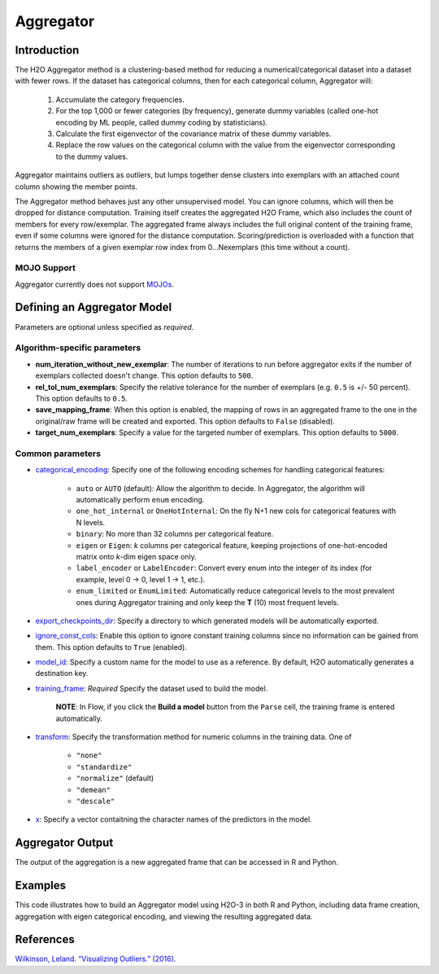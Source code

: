 Aggregator
----------

Introduction
~~~~~~~~~~~~

The H2O Aggregator method is a clustering-based method for reducing a numerical/categorical dataset into a dataset with fewer rows. If the dataset has categorical columns, then for each categorical column, Aggregator will:

 1. Accumulate the category frequencies.
 2. For the top 1,000 or fewer categories (by frequency), generate dummy variables (called one-hot encoding by ML people, called dummy coding by statisticians).
 3. Calculate the first eigenvector of the covariance matrix of these dummy variables.
 4. Replace the row values on the categorical column with the value from the eigenvector corresponding to the dummy values.

Aggregator maintains outliers as outliers, but lumps together dense clusters into exemplars with an attached count column showing the member points.

The Aggregator method behaves just any other unsupervised model. You can ignore columns, which will then be dropped for distance computation. Training itself creates the aggregated H2O Frame, which also includes the count of members for every row/exemplar. The aggregated frame always includes the full original content of the training frame, even if some columns were ignored for the distance computation. Scoring/prediction is overloaded with a function that returns the members of a given exemplar row index from 0...Nexemplars (this time without a count). 

MOJO Support
''''''''''''

Aggregator currently does not support `MOJOs <../save-and-load-model.html#supported-mojos>`__.

Defining an Aggregator Model
~~~~~~~~~~~~~~~~~~~~~~~~~~~~

Parameters are optional unless specified as *required*.

Algorithm-specific parameters
'''''''''''''''''''''''''''''

-  **num_iteration_without_new_exemplar**: The number of iterations to run before aggregator exits if the number of exemplars collected doesn't change. This option defaults to ``500``.

-  **rel_tol_num_exemplars**: Specify the relative tolerance for the number of exemplars (e.g. ``0.5`` is +/- 50 percent). This option defaults to ``0.5``.

-  **save_mapping_frame**: When this option is enabled, the mapping of rows in an aggregated frame to the one in the original/raw frame will be created and exported. This option defaults to ``False`` (disabled).

-  **target_num_exemplars**: Specify a value for the targeted number of exemplars. This option defaults to ``5000``.

Common parameters
'''''''''''''''''

-  `categorical_encoding <algo-params/categorical_encoding.html>`__: Specify one of the following encoding schemes for handling categorical features:

    - ``auto`` or ``AUTO`` (default): Allow the algorithm to decide. In Aggregator, the algorithm will automatically perform ``enum`` encoding.
    - ``one_hot_internal`` or ``OneHotInternal``: On the fly N+1 new cols for categorical features with N levels.
    - ``binary``: No more than 32 columns per categorical feature.
    - ``eigen`` or ``Eigen``: *k* columns per categorical feature, keeping projections of one-hot-encoded matrix onto *k*-dim eigen space only.
    - ``label_encoder`` or ``LabelEncoder``:  Convert every enum into the integer of its index (for example, level 0 -> 0, level 1 -> 1, etc.).
    - ``enum_limited`` or ``EnumLimited``: Automatically reduce categorical levels to the most prevalent ones during Aggregator training and only keep the **T** (10) most frequent levels.

-  `export_checkpoints_dir <algo-params/export_checkpoints_dir.html>`__: Specify a directory to which generated models will be automatically exported.

-  `ignore_const_cols <algo-params/ignore_const_cols.html>`__: Enable this option to ignore constant training columns since no information can be gained from them. This option defaults to ``True`` (enabled).

-  `model_id <algo-params/model_id.html>`__: Specify a custom name for the model to use as a reference. By default, H2O automatically generates a destination key.

-  `training_frame <algo-params/training_frame.html>`__: *Required* Specify the dataset used to build the model. 
  
    **NOTE**: In Flow, if you click the **Build a model** button from the ``Parse`` cell, the training frame is entered automatically.

-  `transform <algo-params/transform.html>`__: Specify the transformation method for numeric columns in the training data. One of

    - ``"none"``
    - ``"standardize"``
    - ``"normalize"`` (default)
    - ``"demean"``
    - ``"descale"``

-  `x <algo-params/x.html>`__: Specify a vector contaitning the character names of the predictors in the model.

Aggregator Output
~~~~~~~~~~~~~~~~~

The output of the aggregation is a new aggregated frame that can be accessed in R and Python.

Examples
~~~~~~~~


This code illustrates how to build an Aggregator model using H2O-3 in both R and Python, including data frame creation, aggregation with eigen categorical encoding, and viewing the resulting aggregated data.

.. tabs::
   .. code-tab:: r R

        # Create a random frame with 5 columns and 100 rows
        df <- h2o.createFrame(
          rows = 100,
          cols = 5,
          categorical_fraction = 0.6,
          integer_fraction = 0,
          binary_fraction = 0,
          real_range = 100,
          integer_range = 100,
          missing_fraction = 0,
          seed = 123
        )

        # View the dataframe
        df
              C1        C2     C3        C4     C5
        1 c0.l53  10.94351 c2.l88 -93.64087 c4.l56
        2 c0.l21 -93.70999 c2.l37  39.10130 c4.l97
        3 c0.l96  55.43136  c2.l7 -43.47587 c4.l23
        4 c0.l78  27.41477 c2.l63  83.09211 c4.l81
        5 c0.l95 -77.98143 c2.l17 -93.95397  c4.l8
        6 c0.l90  12.54660 c2.l36  60.54920 c4.l56

        [100 rows x 5 columns]

        # Build an aggregated frame using eigan categorical encoding
        target_num_exemplars <- 1000
        rel_tol_num_exemplars <- 0.5
        encoding <- "Eigen"
        agg <- h2o.aggregator(training_frame = df, 
                              target_num_exemplars = target_num_exemplars, 
                              rel_tol_num_exemplars = rel_tol_num_exemplars, 
                              categorical_encoding = encoding)

        # Use the aggregated frame to create a new dataframe 
        new_df <- h2o.aggregated_frame(agg)

        #View the new dataframe
        new_df
              C1        C2     C3        C4     C5 counts
        1 c0.l53  10.94351 c2.l88 -93.64087 c4.l56      1
        2 c0.l21 -93.70999 c2.l37  39.10130 c4.l97      1
        3 c0.l96  55.43136  c2.l7 -43.47587 c4.l23      1
        4 c0.l78  27.41477 c2.l63  83.09211 c4.l81      1
        5 c0.l95 -77.98143 c2.l17 -93.95397  c4.l8      1
        6 c0.l90  12.54660 c2.l36  60.54920 c4.l56      1

        [100 rows x 6 columns] 

   .. code-tab:: python

        import h2o
        h2o.init()
        from h2o.estimators.aggregator import H2OAggregatorEstimator

        # Create a random data frame with 5 columns and 100 rows
        df = h2o.create_frame(
            rows=100,
            cols=5,
            categorical_fraction=0.6,
            integer_fraction=0,
            binary_fraction=0,
            real_range=100,
            integer_range=100,
            missing_fraction=0,
            seed=1234
        )

        # View the dataframe
        >>> df
              C1  C2      C3            C4  C5
        --------  ------  ------  --------  ------
         56.3978  c1.l74  c2.l58   36.4711  c4.l66
        -41.3355  c1.l31  c2.l43  -54.4267  c4.l4
         79.9964  c1.l4   c2.l68  -13.5409  c4.l49
         73.4546  c1.l5   c2.l25  -23.6456  c4.l12
         12.2449  c1.l7   c2.l49  -71.3769  c4.l61
        -20.2171  c1.l41  c2.l92  -70.2103  c4.l50
         80.6089  c1.l28  c2.l18  -34.7444  c4.l19
        -99.6821  c1.l21  c2.l74   93.7822  c4.l31
        -56.1135  c1.l35  c2.l8   -79.3114  c4.l75
        -71.4061  c1.l77  c2.l83  -32.2047  c4.l65

        [100 rows x 5 columns]

        # Build an aggregated frame using eigan categorical encoding
        params = {
            "target_num_exemplars": 1000,
            "rel_tol_num_exemplars": 0.5,
            "categorical_encoding": "eigen"
        }
        agg = H2OAggregatorEstimator(**params)
        agg.train(training_frame=df)

        # Use the aggregated model to create a new dataframe using aggregated_frame
        new_df = agg.aggregated_frame

        # View the new dataframe
        new_df
              C1  C2      C3            C4  C5        counts
        --------  ------  ------  --------  ------  --------
         56.3978  c1.l74  c2.l58   36.4711  c4.l66         1
        -41.3355  c1.l31  c2.l43  -54.4267  c4.l4          1
         79.9964  c1.l4   c2.l68  -13.5409  c4.l49         1
         73.4546  c1.l5   c2.l25  -23.6456  c4.l12         1
         12.2449  c1.l7   c2.l49  -71.3769  c4.l61         1
        -20.2171  c1.l41  c2.l92  -70.2103  c4.l50         1
         80.6089  c1.l28  c2.l18  -34.7444  c4.l19         1
        -99.6821  c1.l21  c2.l74   93.7822  c4.l31         1
        -56.1135  c1.l35  c2.l8   -79.3114  c4.l75         1
        -71.4061  c1.l77  c2.l83  -32.2047  c4.l65         1

        [100 rows x 6 columns]


References
~~~~~~~~~~

`Wilkinson, Leland. “Visualizing Outliers.” (2016). <https://www.cs.uic.edu/~wilkinson/Publications/outliers.pdf>`__
